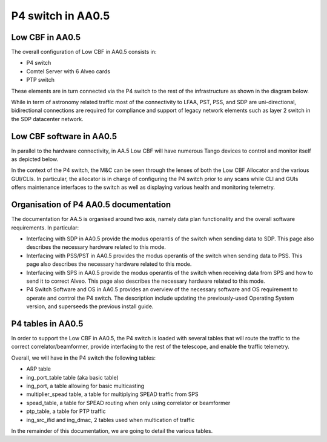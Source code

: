 ******************
P4 switch in AA0.5
******************

Low CBF in AA0.5
##################

The overall configuration of Low CBF in AA0.5 consists in:

* P4 switch
* Comtel Server with 6 Alveo cards
* PTP switch

These elements are in turn connected via the P4 switch to the rest of the infrastructure as shown in the diagram below.

.. image:: diagrams/p4_05_overview.png
  :width: 400
  :alt: P4 overview in AA0.5

While in term of astronomy related traffic most of the connectivity to LFAA, PST, PSS, and SDP are uni-directional, bidirectional connections are required for compliance and support of legacy network elements such as layer 2 switch in the SDP datacenter network.


Low CBF software in AA0.5
#########################

In parallel to the hardware connectivity, in AA.5 Low CBF will have numerous Tango devices to control and monitor itself as depicted below.

.. image:: diagrams/p4_05_software.png
  :width: 400
  :alt: Low CBF software in AA0.5

In the context of the P4 switch, the M&C can be seen through the lenses of both the Low CBF Allocator and the various GUI/CLIs. In particular, the allocator is in charge of configuring the P4 switch prior to any scans while CLI and GUIs offers maintenance interfaces to the switch as well as displaying various health and monitoring telemetry.

Organisation of P4 AA0.5 documentation
######################################

The documentation for AA.5 is organised around two axis, namely data plan functionality and the overall software requirements. In particular:

* Interfacing with SDP in AA0.5 provide the modus operantis of the switch when sending data to SDP. This page also describes the necessary hardware related to this mode.
* Interfacing with PSS/PST in AA0.5 provides the modus operantis of the switch when sending data to PSS. This page also describes the necessary hardware related to this mode.
* Interfacing with SPS in AA0.5 provide the modus operantis of the switch when receiving data from SPS and how to send it to correct Alveo. This page also describes the necessary hardware related to this mode.
* P4 Switch Software and OS in AA0.5 provides an overview of the necessary software and OS requirement to operate and control the P4 switch. The description include updating the previously-used Operating System version, and superseeds the previous install guide.

P4 tables in AA0.5
#########################


In order to support the Low CBF in AA0.5, the P4 switch is loaded with several tables that will
route the traffic to the correct correlator/beamformer, provide interfacing to the rest of the
telescope, and enable the traffic telemetry.

Overall, we will have in the P4 switch the following tables:

* ARP table
* ing_port_table table (aka basic table)
* ing_port, a table allowing for basic multicasting
* multiplier_spead table, a table for multiplying SPEAD traffic from SPS
* spead_table, a table for SPEAD routing when only using correlator or beamformer
* ptp_table, a table for PTP traffic
* ing_src_ifid and ing_dmac, 2 tables used when multication of traffic

In the remainder of this documentation, we are going to detail the various tables.